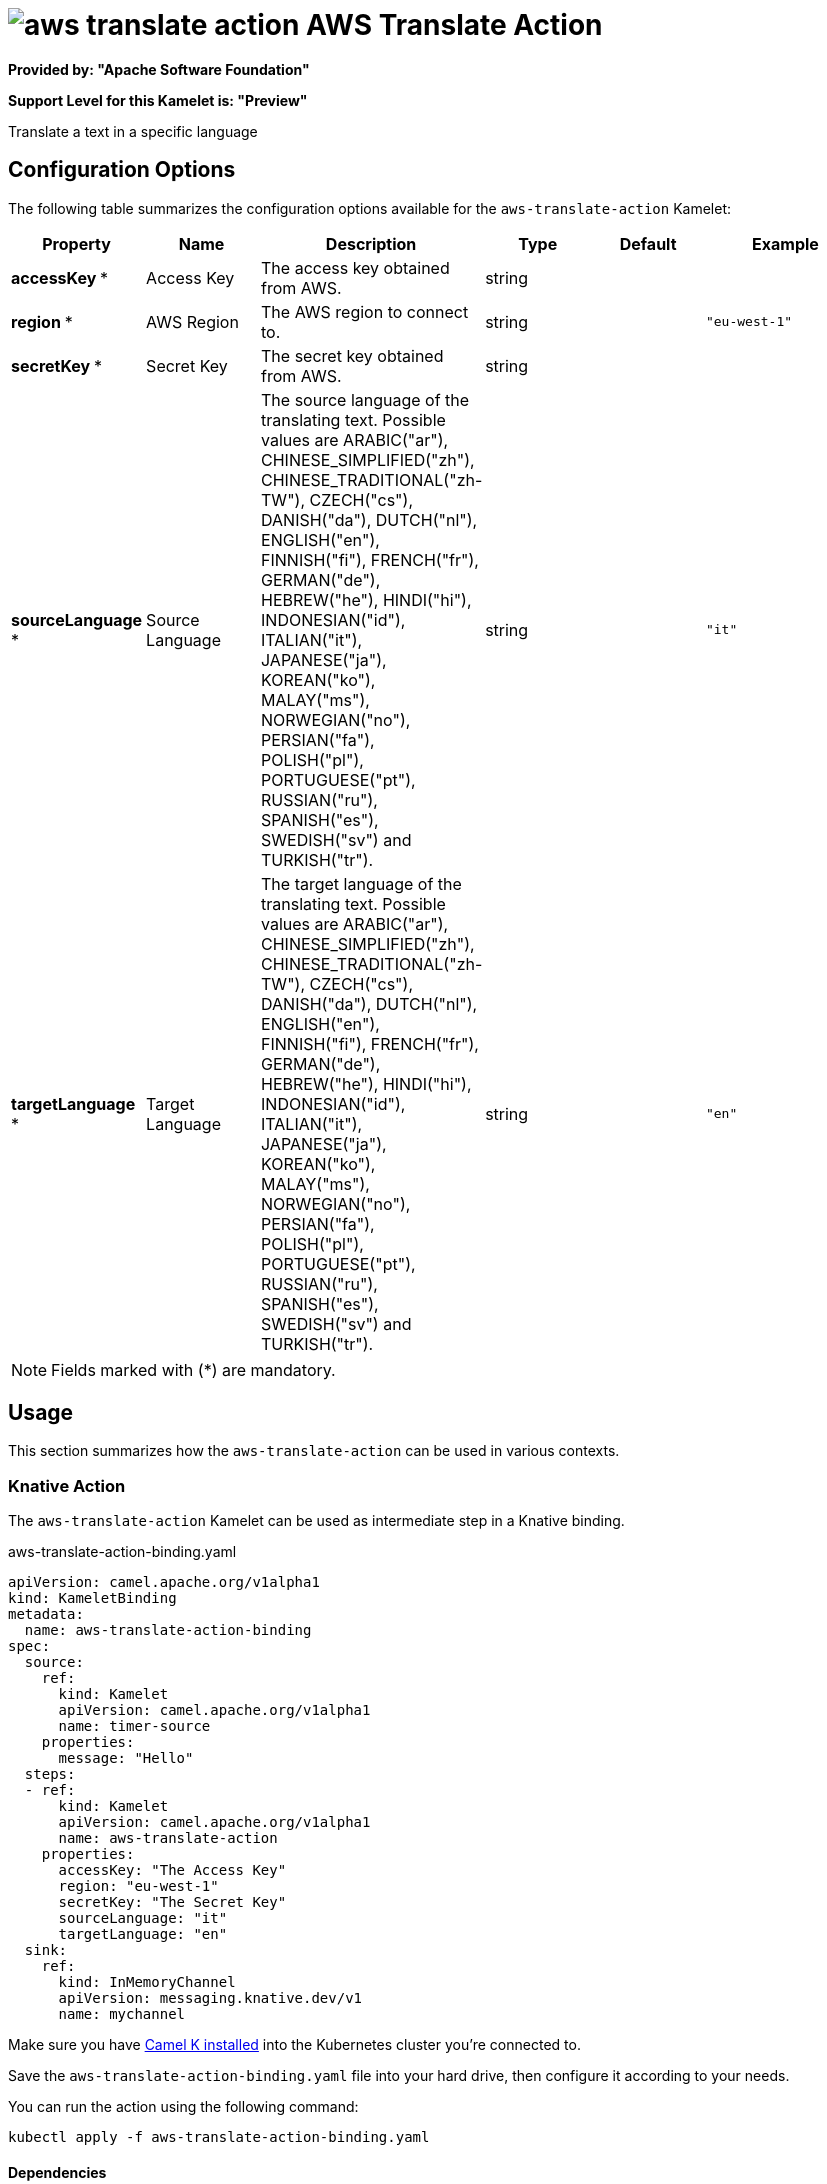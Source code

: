// THIS FILE IS AUTOMATICALLY GENERATED: DO NOT EDIT
= image:kamelets/aws-translate-action.svg[] AWS Translate Action

*Provided by: "Apache Software Foundation"*

*Support Level for this Kamelet is: "Preview"*

Translate a text in a specific language

== Configuration Options

The following table summarizes the configuration options available for the `aws-translate-action` Kamelet:
[width="100%",cols="2,^2,3,^2,^2,^3",options="header"]
|===
| Property| Name| Description| Type| Default| Example
| *accessKey {empty}* *| Access Key| The access key obtained from AWS.| string| | 
| *region {empty}* *| AWS Region| The AWS region to connect to.| string| | `"eu-west-1"`
| *secretKey {empty}* *| Secret Key| The secret key obtained from AWS.| string| | 
| *sourceLanguage {empty}* *| Source Language| The source language of the translating text. Possible values are ARABIC("ar"), CHINESE_SIMPLIFIED("zh"), CHINESE_TRADITIONAL("zh-TW"), CZECH("cs"), DANISH("da"), DUTCH("nl"), ENGLISH("en"), FINNISH("fi"), FRENCH("fr"), GERMAN("de"), HEBREW("he"), HINDI("hi"), INDONESIAN("id"), ITALIAN("it"), JAPANESE("ja"), KOREAN("ko"), MALAY("ms"), NORWEGIAN("no"), PERSIAN("fa"), POLISH("pl"), PORTUGUESE("pt"), RUSSIAN("ru"), SPANISH("es"), SWEDISH("sv") and TURKISH("tr").| string| | `"it"`
| *targetLanguage {empty}* *| Target Language| The target language of the translating text. Possible values are ARABIC("ar"), CHINESE_SIMPLIFIED("zh"), CHINESE_TRADITIONAL("zh-TW"), CZECH("cs"), DANISH("da"), DUTCH("nl"), ENGLISH("en"), FINNISH("fi"), FRENCH("fr"), GERMAN("de"), HEBREW("he"), HINDI("hi"), INDONESIAN("id"), ITALIAN("it"), JAPANESE("ja"), KOREAN("ko"), MALAY("ms"), NORWEGIAN("no"), PERSIAN("fa"), POLISH("pl"), PORTUGUESE("pt"), RUSSIAN("ru"), SPANISH("es"), SWEDISH("sv") and TURKISH("tr").| string| | `"en"`
|===

NOTE: Fields marked with ({empty}*) are mandatory.

== Usage

This section summarizes how the `aws-translate-action` can be used in various contexts.

=== Knative Action

The `aws-translate-action` Kamelet can be used as intermediate step in a Knative binding.

.aws-translate-action-binding.yaml
[source,yaml]
----
apiVersion: camel.apache.org/v1alpha1
kind: KameletBinding
metadata:
  name: aws-translate-action-binding
spec:
  source:
    ref:
      kind: Kamelet
      apiVersion: camel.apache.org/v1alpha1
      name: timer-source
    properties:
      message: "Hello"
  steps:
  - ref:
      kind: Kamelet
      apiVersion: camel.apache.org/v1alpha1
      name: aws-translate-action
    properties:
      accessKey: "The Access Key"
      region: "eu-west-1"
      secretKey: "The Secret Key"
      sourceLanguage: "it"
      targetLanguage: "en"
  sink:
    ref:
      kind: InMemoryChannel
      apiVersion: messaging.knative.dev/v1
      name: mychannel

----
Make sure you have xref:latest@camel-k::installation/installation.adoc[Camel K installed] into the Kubernetes cluster you're connected to.

Save the `aws-translate-action-binding.yaml` file into your hard drive, then configure it according to your needs.

You can run the action using the following command:

[source,shell]
----
kubectl apply -f aws-translate-action-binding.yaml
----

==== *Dependencies*

The Kamelet needs the following dependencies:


- camel:dns
- camel:kamelet
- camel:aws2-translate 

==== *Binding to Knative using the Kamel CLI:*

The procedure described above can be simplified into a single execution of the `kamel bind` command:

[source,shell]
----
kamel bind timer-source?message=Hello --step aws-translate-action -p "step-0.accessKey=The Access Key" -p "step-0.region=eu-west-1" -p "step-0.secretKey=The Secret Key" -p "step-0.sourceLanguage=it" -p "step-0.targetLanguage=en" channel/mychannel
----

This will create the KameletBinding under the hood and apply it to the current namespace in the cluster.

=== Kafka Action

The `aws-translate-action` Kamelet can be used as intermediate step in a Kafka binding.

.aws-translate-action-binding.yaml
[source,yaml]
----
apiVersion: camel.apache.org/v1alpha1
kind: KameletBinding
metadata:
  name: aws-translate-action-binding
spec:
  source:
    ref:
      kind: Kamelet
      apiVersion: camel.apache.org/v1alpha1
      name: timer-source
    properties:
      message: "Hello"
  steps:
  - ref:
      kind: Kamelet
      apiVersion: camel.apache.org/v1alpha1
      name: aws-translate-action
    properties:
      accessKey: "The Access Key"
      region: "eu-west-1"
      secretKey: "The Secret Key"
      sourceLanguage: "it"
      targetLanguage: "en"
  sink:
    ref:
      kind: KafkaTopic
      apiVersion: kafka.strimzi.io/v1beta1
      name: my-topic

----

Ensure that you've installed https://strimzi.io/[Strimzi] and created a topic named `my-topic` in the current namespace.
Make also sure you have xref:latest@camel-k::installation/installation.adoc[Camel K installed] into the Kubernetes cluster you're connected to.

Save the `aws-translate-action-binding.yaml` file into your hard drive, then configure it according to your needs.

You can run the action using the following command:

[source,shell]
----
kubectl apply -f aws-translate-action-binding.yaml
----

==== *Binding to Kafka using the Kamel CLI:*

The procedure described above can be simplified into a single execution of the `kamel bind` command:

[source,shell]
----
kamel bind timer-source?message=Hello --step aws-translate-action -p "step-0.accessKey=The Access Key" -p "step-0.region=eu-west-1" -p "step-0.secretKey=The Secret Key" -p "step-0.sourceLanguage=it" -p "step-0.targetLanguage=en" kafka.strimzi.io/v1beta1:KafkaTopic:my-topic
----

This will create the KameletBinding under the hood and apply it to the current namespace in the cluster.

// THIS FILE IS AUTOMATICALLY GENERATED: DO NOT EDIT
